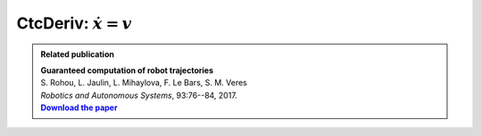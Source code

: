 .. _sec-manual-ctcderiv-label:

CtcDeriv: :math:`\dot{x}=v`
===========================

.. |tubint-pdf| replace:: **Download the paper**
.. _tubint-pdf: http://simon-rohou.fr/research/tubint/tubint_paper.pdf

.. admonition:: Related publication
  
  | **Guaranteed computation of robot trajectories**
  | S. Rohou, L. Jaulin, L. Mihaylova, F. Le Bars, S. M. Veres
  | *Robotics and Autonomous Systems*, 93:76--84, 2017.
  | |tubint-pdf|_
